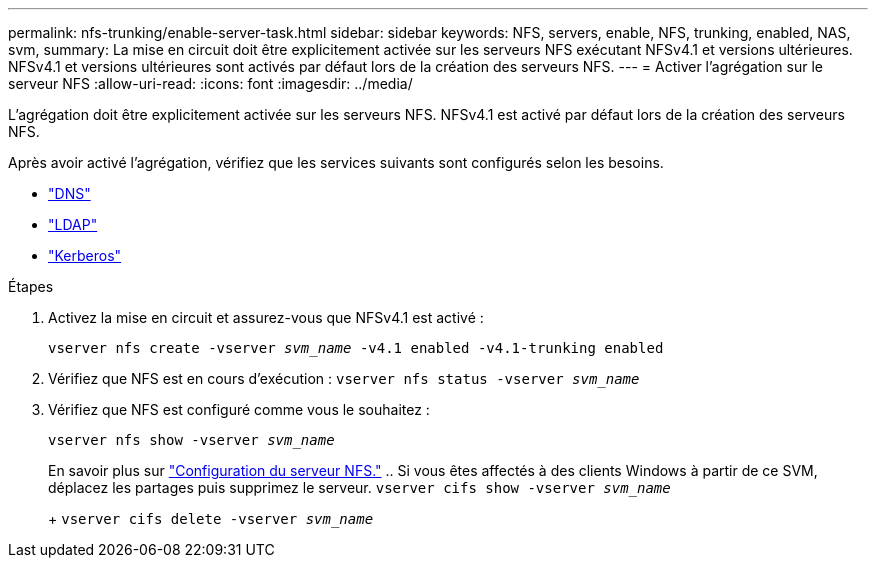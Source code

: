 ---
permalink: nfs-trunking/enable-server-task.html 
sidebar: sidebar 
keywords: NFS, servers, enable, NFS, trunking, enabled, NAS, svm, 
summary: La mise en circuit doit être explicitement activée sur les serveurs NFS exécutant NFSv4.1 et versions ultérieures. NFSv4.1 et versions ultérieures sont activés par défaut lors de la création des serveurs NFS. 
---
= Activer l'agrégation sur le serveur NFS
:allow-uri-read: 
:icons: font
:imagesdir: ../media/


[role="lead"]
L'agrégation doit être explicitement activée sur les serveurs NFS. NFSv4.1 est activé par défaut lors de la création des serveurs NFS.

Après avoir activé l'agrégation, vérifiez que les services suivants sont configurés selon les besoins.

* link:../nfs-config/configure-dns-host-name-resolution-task.html["DNS"]
* link:../nfs-config/using-ldap-concept.html["LDAP"]
* link:../nfs-config/kerberos-nfs-strong-security-concept.html["Kerberos"]


.Étapes
. Activez la mise en circuit et assurez-vous que NFSv4.1 est activé :
+
`vserver nfs create -vserver _svm_name_ -v4.1 enabled -v4.1-trunking enabled`

. Vérifiez que NFS est en cours d'exécution :
`vserver nfs status -vserver _svm_name_`
. Vérifiez que NFS est configuré comme vous le souhaitez :
+
`vserver nfs show -vserver _svm_name_`

+
En savoir plus sur link:../nfs-config/create-server-task.html["Configuration du serveur NFS."]
.. Si vous êtes affectés à des clients Windows à partir de ce SVM, déplacez les partages puis supprimez le serveur.
`vserver cifs show -vserver _svm_name_`

+
+
`vserver cifs delete -vserver _svm_name_`


